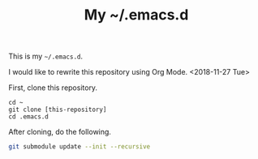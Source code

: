 #+TITLE: My ~/.emacs.d

This is my =~/.emacs.d=.

I would like to rewrite this repository using Org Mode. <2018-11-27 Tue>

First, clone this repository.

#+begin_src 
cd ~
git clone [this-repository]
cd .emacs.d
#+end_src

After cloning, do the following.

#+begin_src sh
git submodule update --init --recursive
#+end_src
